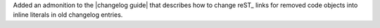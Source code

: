 Added an admonition to the |changelog guide| that describes how to
change reST_ links for removed code objects into inline literals in old
changelog entries.
